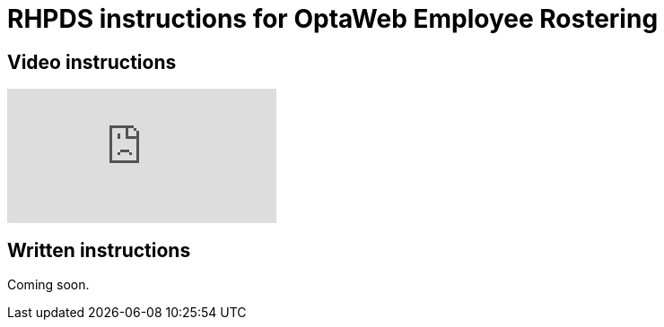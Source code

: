 = RHPDS instructions for OptaWeb Employee Rostering
:awestruct-description: How to demo OptaWeb Employee Rostering with RHPDS
:awestruct-layout: normalBase
:awestruct-priority: 0.1
:showtitle:

== Video instructions

video::3CvadujUN1k[youtube]

== Written instructions

Coming soon.
